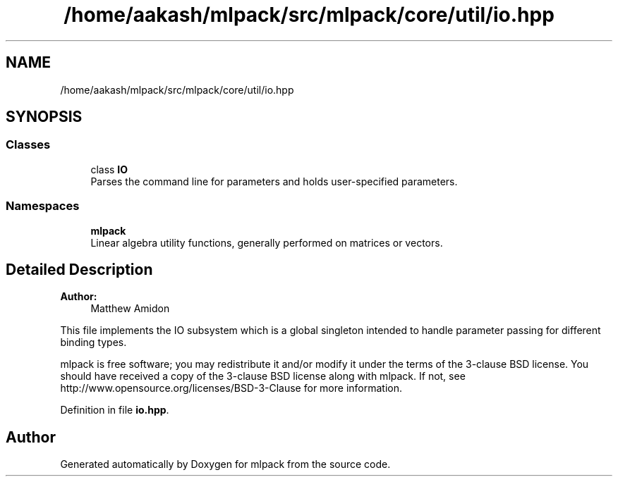 .TH "/home/aakash/mlpack/src/mlpack/core/util/io.hpp" 3 "Sun Aug 22 2021" "Version 3.4.2" "mlpack" \" -*- nroff -*-
.ad l
.nh
.SH NAME
/home/aakash/mlpack/src/mlpack/core/util/io.hpp
.SH SYNOPSIS
.br
.PP
.SS "Classes"

.in +1c
.ti -1c
.RI "class \fBIO\fP"
.br
.RI "Parses the command line for parameters and holds user-specified parameters\&. "
.in -1c
.SS "Namespaces"

.in +1c
.ti -1c
.RI " \fBmlpack\fP"
.br
.RI "Linear algebra utility functions, generally performed on matrices or vectors\&. "
.in -1c
.SH "Detailed Description"
.PP 

.PP
\fBAuthor:\fP
.RS 4
Matthew Amidon
.RE
.PP
This file implements the IO subsystem which is a global singleton intended to handle parameter passing for different binding types\&.
.PP
mlpack is free software; you may redistribute it and/or modify it under the terms of the 3-clause BSD license\&. You should have received a copy of the 3-clause BSD license along with mlpack\&. If not, see http://www.opensource.org/licenses/BSD-3-Clause for more information\&. 
.PP
Definition in file \fBio\&.hpp\fP\&.
.SH "Author"
.PP 
Generated automatically by Doxygen for mlpack from the source code\&.
